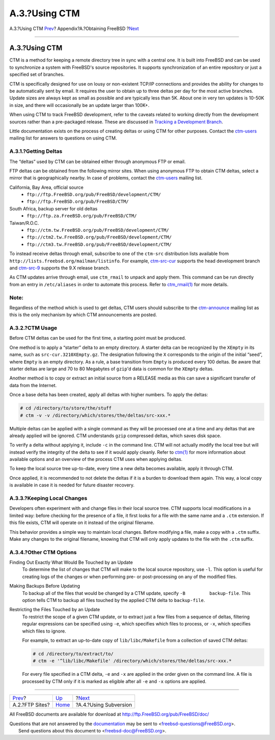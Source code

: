 ==============
A.3.?Using CTM
==============

.. raw:: html

   <div class="navheader">

A.3.?Using CTM
`Prev <mirrors-ftp.html>`__?
Appendix?A.?Obtaining FreeBSD
?\ `Next <svn.html>`__

--------------

.. raw:: html

   </div>

.. raw:: html

   <div class="sect1">

.. raw:: html

   <div class="titlepage" xmlns="">

.. raw:: html

   <div>

.. raw:: html

   <div>

A.3.?Using CTM
--------------

.. raw:: html

   </div>

.. raw:: html

   </div>

.. raw:: html

   </div>

CTM is a method for keeping a remote directory tree in sync with a
central one. It is built into FreeBSD and can be used to synchronize a
system with FreeBSD's source repositories. It supports synchronization
of an entire repository or just a specified set of branches.

CTM is specifically designed for use on lousy or non-existent TCP/IP
connections and provides the ability for changes to be automatically
sent by email. It requires the user to obtain up to three deltas per day
for the most active branches. Update sizes are always kept as small as
possible and are typically less than 5K. About one in very ten updates
is 10-50K in size, and there will occasionally be an update larger than
100K+.

When using CTM to track FreeBSD development, refer to the caveats
related to working directly from the development sources rather than a
pre-packaged release. These are discussed in `Tracking a Development
Branch <current-stable.html>`__.

Little documentation exists on the process of creating deltas or using
CTM for other purposes. Contact the
`ctm-users <http://lists.FreeBSD.org/mailman/listinfo/ctm-users>`__
mailing list for answers to questions on using CTM.

.. raw:: html

   <div class="sect2">

.. raw:: html

   <div class="titlepage" xmlns="">

.. raw:: html

   <div>

.. raw:: html

   <div>

A.3.1.?Getting Deltas
~~~~~~~~~~~~~~~~~~~~~

.. raw:: html

   </div>

.. raw:: html

   </div>

.. raw:: html

   </div>

The “deltas” used by CTM can be obtained either through anonymous FTP or
email.

FTP deltas can be obtained from the following mirror sites. When using
anonymous FTP to obtain CTM deltas, select a mirror that is
geographically nearby. In case of problems, contact the
`ctm-users <http://lists.FreeBSD.org/mailman/listinfo/ctm-users>`__
mailing list.

.. raw:: html

   <div class="variablelist">

California, Bay Area, official source
    .. raw:: html

       <div class="itemizedlist">

    -  ``ftp://ftp.FreeBSD.org/pub/FreeBSD/development/CTM/``

    -  ``ftp://ftp.FreeBSD.org/pub/FreeBSD/CTM/``

    .. raw:: html

       </div>

South Africa, backup server for old deltas
    .. raw:: html

       <div class="itemizedlist">

    -  ``ftp://ftp.za.FreeBSD.org/pub/FreeBSD/CTM/``

    .. raw:: html

       </div>

Taiwan/R.O.C.
    .. raw:: html

       <div class="itemizedlist">

    -  ``ftp://ctm.tw.FreeBSD.org/pub/FreeBSD/development/CTM/``

    -  ``ftp://ctm2.tw.FreeBSD.org/pub/FreeBSD/development/CTM/``

    -  ``ftp://ctm3.tw.FreeBSD.org/pub/FreeBSD/development/CTM/``

    .. raw:: html

       </div>

.. raw:: html

   </div>

To instead receive deltas through email, subscribe to one of the
``ctm-src`` distribution lists available from
``http://lists.freebsd.org/mailman/listinfo``. For example,
`ctm-src-cur <http://lists.FreeBSD.org/mailman/listinfo/ctm-src-cur>`__
supports the head development branch and
`ctm-src-9 <http://lists.FreeBSD.org/mailman/listinfo/ctm-src-9>`__
supports the 9.X release branch.

As CTM updates arrive through email, use ``ctm_rmail`` to unpack and
apply them. This command can be run directly from an entry in
``/etc/aliases`` in order to automate this process. Refer to
`ctm\_rmail(1) <http://www.FreeBSD.org/cgi/man.cgi?query=ctm_rmail&sektion=1>`__
for more details.

.. raw:: html

   <div class="note" xmlns="">

Note:
~~~~~

Regardless of the method which is used to get deltas, CTM users should
subscribe to the
`ctm-announce <http://lists.FreeBSD.org/mailman/listinfo/ctm-announce>`__
mailing list as this is the only mechanism by which CTM announcements
are posted.

.. raw:: html

   </div>

.. raw:: html

   </div>

.. raw:: html

   <div class="sect2">

.. raw:: html

   <div class="titlepage" xmlns="">

.. raw:: html

   <div>

.. raw:: html

   <div>

A.3.2.?CTM Usage
~~~~~~~~~~~~~~~~

.. raw:: html

   </div>

.. raw:: html

   </div>

.. raw:: html

   </div>

Before CTM deltas can be used for the first time, a starting point must
be produced.

One method is to apply a “starter” delta to an empty directory. A
starter delta can be recognized by the ``XEmpty`` in its name, such as
``src-cur.3210XEmpty.gz``. The designation following the ``X``
corresponds to the origin of the initial “seed”, where ``Empty`` is an
empty directory. As a rule, a base transition from ``Empty`` is produced
every 100 deltas. Be aware that starter deltas are large and 70 to 80
Megabytes of ``gzip``'d data is common for the ``XEmpty`` deltas.

Another method is to copy or extract an initial source from a RELEASE
media as this can save a significant transfer of data from the Internet.

Once a base delta has been created, apply all deltas with higher
numbers. To apply the deltas:

.. code:: screen

    # cd /directory/to/store/the/stuff
    # ctm -v -v /directory/which/stores/the/deltas/src-xxx.*

Multiple deltas can be applied with a single command as they will be
processed one at a time and any deltas that are already applied will be
ignored. CTM understands ``gzip`` compressed deltas, which saves disk
space.

To verify a delta without applying it, include ``-c`` in the command
line. CTM will not actually modify the local tree but will instead
verify the integrity of the delta to see if it would apply cleanly.
Refer to
`ctm(1) <http://www.FreeBSD.org/cgi/man.cgi?query=ctm&sektion=1>`__ for
more information about available options and an overview of the process
CTM uses when applying deltas.

To keep the local source tree up-to-date, every time a new delta becomes
available, apply it through CTM.

Once applied, it is recommended to not delete the deltas if it is a
burden to download them again. This way, a local copy is available in
case it is needed for future disaster recovery.

.. raw:: html

   </div>

.. raw:: html

   <div class="sect2">

.. raw:: html

   <div class="titlepage" xmlns="">

.. raw:: html

   <div>

.. raw:: html

   <div>

A.3.3.?Keeping Local Changes
~~~~~~~~~~~~~~~~~~~~~~~~~~~~

.. raw:: html

   </div>

.. raw:: html

   </div>

.. raw:: html

   </div>

Developers often experiment with and change files in their local source
tree. CTM supports local modifications in a limited way: before checking
for the presence of a file, it first looks for a file with the same name
and a ``.ctm`` extension. If this file exists, CTM will operate on it
instead of the original filename.

This behavior provides a simple way to maintain local changes. Before
modifying a file, make a copy with a ``.ctm`` suffix. Make any changes
to the original filename, knowing that CTM will only apply updates to
the file with the ``.ctm`` suffix.

.. raw:: html

   </div>

.. raw:: html

   <div class="sect2">

.. raw:: html

   <div class="titlepage" xmlns="">

.. raw:: html

   <div>

.. raw:: html

   <div>

A.3.4.?Other CTM Options
~~~~~~~~~~~~~~~~~~~~~~~~

.. raw:: html

   </div>

.. raw:: html

   </div>

.. raw:: html

   </div>

.. raw:: html

   <div class="variablelist">

Finding Out Exactly What Would Be Touched by an Update
    To determine the list of changes that CTM will make to the local
    source repository, use ``-l``. This option is useful for creating
    logs of the changes or when performing pre- or post-processing on
    any of the modified files.

Making Backups Before Updating
    To backup all of the files that would be changed by a CTM update,
    specify ``-B         backup-file``. This option tells CTM to backup
    all files touched by the applied CTM delta to ``backup-file``.

Restricting the Files Touched by an Update
    To restrict the scope of a given CTM update, or to extract just a
    few files from a sequence of deltas, filtering regular expressions
    can be specified using ``-e``, which specifies which files to
    process, or ``-x``, which specifies which files to ignore.

    For example, to extract an up-to-date copy of ``lib/libc/Makefile``
    from a collection of saved CTM deltas:

    .. code:: screen

        # cd /directory/to/extract/to/
        # ctm -e '^lib/libc/Makefile' /directory/which/stores/the/deltas/src-xxx.*

    For every file specified in a CTM delta, ``-e`` and ``-x`` are
    applied in the order given on the command line. A file is processed
    by CTM only if it is marked as eligible after all ``-e`` and ``-x``
    options are applied.

.. raw:: html

   </div>

.. raw:: html

   </div>

.. raw:: html

   </div>

.. raw:: html

   <div class="navfooter">

--------------

+--------------------------------+-------------------------+--------------------------+
| `Prev <mirrors-ftp.html>`__?   | `Up <mirrors.html>`__   | ?\ `Next <svn.html>`__   |
+--------------------------------+-------------------------+--------------------------+
| A.2.?FTP Sites?                | `Home <index.html>`__   | ?A.4.?Using Subversion   |
+--------------------------------+-------------------------+--------------------------+

.. raw:: html

   </div>

All FreeBSD documents are available for download at
http://ftp.FreeBSD.org/pub/FreeBSD/doc/

| Questions that are not answered by the
  `documentation <http://www.FreeBSD.org/docs.html>`__ may be sent to
  <freebsd-questions@FreeBSD.org\ >.
|  Send questions about this document to <freebsd-doc@FreeBSD.org\ >.
